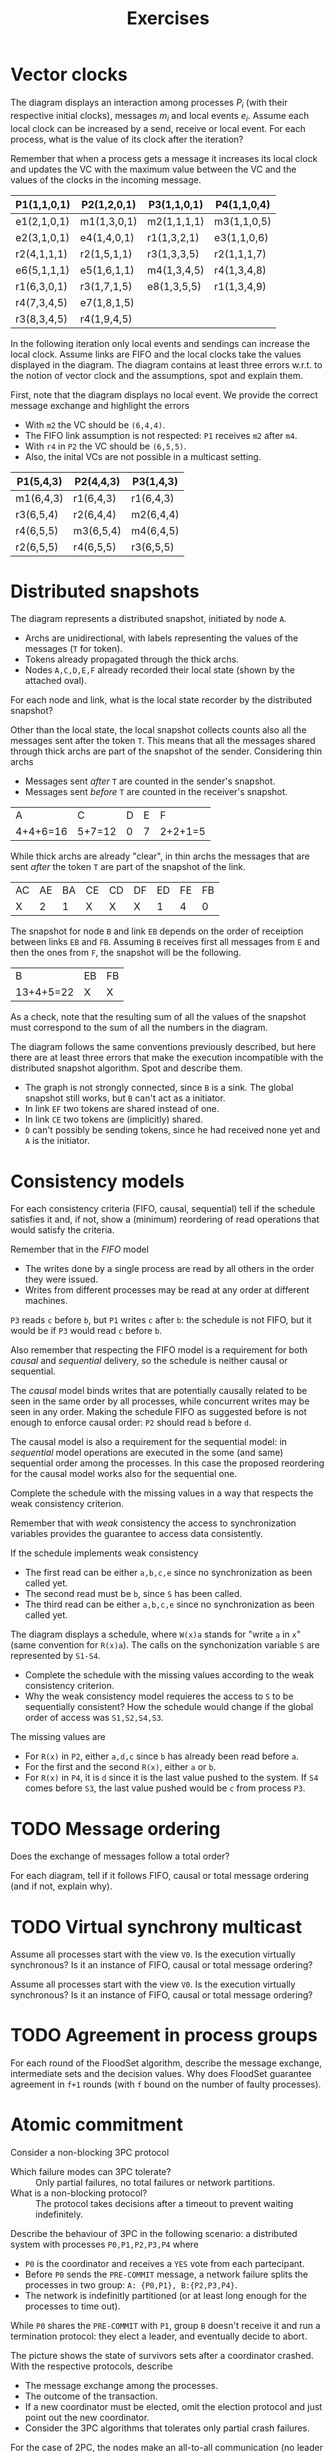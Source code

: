 #+TITLE: Exercises

* Vector clocks

[[./img/ex_vc1.jpg]]

The diagram displays an interaction among processes $P_i$ (with their respective initial clocks), messages $m_i$ and local events $e_i$. Assume each local clock can be increased by a send, receive or local event. For each process, what is the value of its clock after the iteration?

Remember that when a process gets a message it increases its local clock and updates the VC with the maximum value between the VC and the values of the clocks in the incoming message.

| P1(1,1,0,1) | P2(1,2,0,1) | P3(1,1,0,1) | P4(1,1,0,4) |
|-------------+-------------+-------------+-------------|
| e1(2,1,0,1) | m1(1,3,0,1) | m2(1,1,1,1) | m3(1,1,0,5) |
| e2(3,1,0,1) | e4(1,4,0,1) | r1(1,3,2,1) | e3(1,1,0,6) |
| r2(4,1,1,1) | r2(1,5,1,1) | r3(1,3,3,5) | r2(1,1,1,7) |
| e6(5,1,1,1) | e5(1,6,1,1) | m4(1,3,4,5) | r4(1,3,4,8) |
| r1(6,3,0,1) | r3(1,7,1,5) | e8(1,3,5,5) | r1(1,3,4,9) |
| r4(7,3,4,5) | e7(1,8,1,5) |             |             |
| r3(8,3,4,5) | r4(1,9,4,5) |             |             |

[[./img/ex_vc2.jpg]]

In the following iteration only local events and sendings can increase the local clock. Assume links are FIFO and the local clocks take the values displayed in the diagram. The diagram contains at least three errors w.r.t. to the notion of vector clock and the assumptions, spot and explain them.

First, note that the diagram displays no local event. We provide the correct message exchange and highlight the errors
- With =m2= the VC should be =(6,4,4)=.
- The FIFO link assumption is not respected: =P1= receives =m2= after =m4=.
- With =r4= in =P2= the VC should be =(6,5,5)=.
- Also, the inital VCs are not possible in a multicast setting.

| P1(5,4,3) | P2(4,4,3) | P3(1,4,3) |
|-----------+-----------+-----------|
| m1(6,4,3) | r1(6,4,3) | r1(6,4,3) |
| r3(6,5,4) | r2(6,4,4) | m2(6,4,4) |
| r4(6,5,5) | m3(6,5,4) | m4(6,4,5) |
| r2(6,5,5) | r4(6,5,5) | r3(6,5,5) |

* Distributed snapshots

[[./img/ex_ds1.jpg]]

The diagram represents a distributed snapshot, initiated by node =A=.
- Archs are unidirectional, with labels representing the values of the messages (=T= for token).
- Tokens already propagated through the thick archs. 
- Nodes =A,C,D,E,F= already recorded their local state (shown by the attached oval).

For each node and link, what is the local state recorder by the distributed snapshot?

Other than the local state,  the local snapshot collects counts also all the messages sent after the token =T=. This means that all the messages shared through thick archs are part of the snapshot of the sender. Considering thin archs
  - Messages sent /after/ =T= are counted in the sender's snapshot.
  - Messages sent /before/ =T= are counted in the receiver's snapshot.

| A        | C      | D | E | F       |
| 4+4+6=16 | 5+7=12 | 0 | 7 | 2+2+1=5 |

While thick archs are already "clear", in thin archs the messages that are sent /after/ the token =T= are part of the snapshot of the link.

| AC | AE | BA | CE | CD | DF | ED | FE | FB |
| X  |  2 |  1 | X  | X  | X  |  1 |  4 |  0 |

The snapshot for node =B= and link =EB= depends on the order of receiption between links =EB= and =FB=. Assuming =B= receives first all messages from =E= and then the ones from =F=, the snapshot will be the following.

| B         | EB | FB |
| 13+4+5=22 | X  | X  |

As a check, note that the resulting sum of all the values of the snapshot must correspond to the sum of all the numbers in the diagram.

[[./img/ex_ds2.jpg]]

The diagram follows the same conventions previously described, but here there are at least three errors that make the execution incompatible with the distributed snapshot algorithm. Spot and describe them.

- The graph is not strongly connected, since =B= is a sink. The global snapshot still works, but =B= can't act as a initiator.
- In link =EF= two tokens are shared instead of one.
- In link =CE= two tokens are (implicitly) shared.
- =D= can't possibly be sending tokens, since he had received none yet and =A= is the initiator.

* Consistency models

[[./img/ex_con1.jpg]]

For each consistency criteria (FIFO, causal, sequential) tell if the schedule satisfies it and, if not, show a (minimum) reordering of read operations that would satisfy the criteria.

Remember that in the /FIFO/ model
- The writes done by a single process are read by all others in the order they were issued.
- Writes from different processes may be read at any order at different machines.
=P3= reads =c= before =b=, but =P1= writes =c= after =b=: the schedule is not FIFO, but it would be if =P3= would read =c= before =b=.

Also remember that respecting the FIFO model is a requirement for both /causal/ and /sequential/ delivery, so the schedule is neither causal or sequential.

The /causal/ model binds writes that are potentially causally related to be seen in the same order by all processes, while concurrent writes may be seen in any order. Making the schedule FIFO as suggested before is not enough to enforce causal order: =P2= should read =b= before =d=.

The causal model is also a requirement for the sequential model: in /sequential/ model operations are executed in the some (and same) sequential order among the processes. In this case the proposed reordering for the causal model works also for the sequential one.

[[./img/ex_con2.jpg]]

Complete the schedule with the missing values in a way that respects the weak consistency criterion.

Remember that with /weak/ consistency the access to synchronization variables provides the guarantee to access data consistently.

If the schedule implements weak consistency
- The first read can be either =a,b,c,e= since no synchronization as been called yet.
- The second read must be =b=, since =S=  has been called.
- The third read can be either =a,b,c,e= since no synchronization as been called yet.

[[./img/ex_con3.jpg]]

The diagram displays a schedule, where =W(x)a= stands for "write =a= in =x=" (same convention for =R(x)a=). The calls on the synchonization variable =S= are represented by =S1-S4=.
- Complete the schedule with the missing values according to the weak consistency criterion.
- Why the weak consistency model requieres the access to =S= to be sequentially consistent? How the schedule would change if the global order of access was =S1,S2,S4,S3=.

The missing values are
- For =R(x)= in =P2=, either =a,d,c= since =b= has already been read before =a=.
- For the first and the second =R(x)=, either =a= or =b=.
- For =R(x)= in =P4=, it is =d= since it is the last value pushed to the system. If =S4= comes before =S3=, the last value pushed would be =c= from process =P3=.

* TODO Message ordering

[[./img/ex_mo1.jpg]]

Does the exchange of messages follow a total order?

[[./img/ex_mo2.jpg]]
[[./img/ex_mo3.jpg]]
[[./img/ex_mo4.jpg]]

For each diagram, tell if it follows FIFO, causal or total message ordering (and if not, explain why).

* TODO Virtual synchrony multicast

[[./img/ex_vsm1.jpg]]

Assume all processes start with the view =V0=. Is the execution virtually synchronous? Is it an instance of FIFO, causal or total message ordering?

[[./img/ex_vsm2.jpg]]

Assume all processes start with the view =V0=. Is the execution virtually synchronous? Is it an instance of FIFO, causal or total message ordering?

* TODO Agreement in process groups

[[./img/ex_agr.jpg]]

For each round of the FloodSet algorithm, describe the message exchange, intermediate sets and the decision values. Why does FloodSet guarantee agreement in =f+1= rounds (with =f= bound on the number of faulty processes).

* Atomic commitment

Consider a non-blocking 3PC protocol
- Which failure modes can 3PC tolerate? :: Only partial failures, no total failures or network partitions.
- What is a non-blocking protocol? :: The protocol takes decisions after a timeout to prevent waiting indefinitely.

Describe the behaviour of 3PC in the following scenario: a distributed system with processes =P0,P1,P2,P3,P4= where
- =P0= is the coordinator and receives a =YES= vote from each partecipant.
- Before =P0= sends the =PRE-COMMIT= message, a network failure splits the processes in two group: =A: {P0,P1}, B:{P2,P3,P4}=.
- The network is indefinitly partitioned (or at least long enough for the processes to time out).

While =P0= shares the =PRE-COMMIT= with =P1=, group =B=  doesn't receive it and run a termination protocol: they elect a leader, and eventually decide to abort.

[[./img/ex_ac.jpg]]

The picture shows the state of survivors sets after a coordinator crashed. With the respective protocols, describe
- The message exchange among the processes.
- The outcome of the transaction.
- If a new coordinator must be elected, omit the election protocol and just point out the new coordinator.
- Consider the 3PC algorithms that tolerates only partial crash failures.

For the case of 2PC, the nodes make an all-to-all communication (no leader election) and eventually all the nodes in =READY= state will be informed from the one in =COMMIT= state, resulting in a commit.

For the case of 3PC, the nodes elect a new coordinator that, being informed of the =PRE-COMMIT= state, decides and informs everybody to commit.
